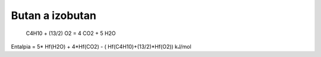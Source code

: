 ================
Butan a izobutan
================

 C4H10 +  (13/2) O2 =   4 CO2  +  5 H2O

Entalpia = 5* Hf(H2O) + 4*Hf(CO2) - ( Hf(C4H10)+(13/2)*Hf(O2))  kJ/mol


